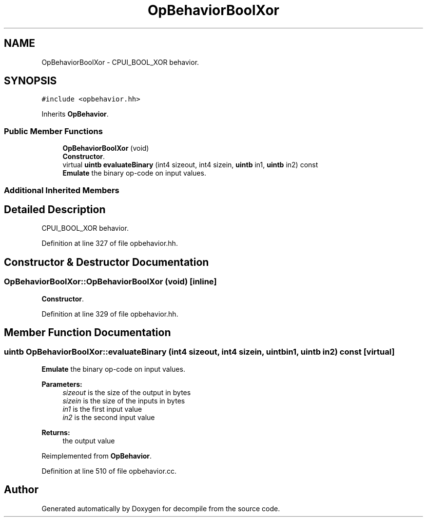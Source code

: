 .TH "OpBehaviorBoolXor" 3 "Sun Apr 14 2019" "decompile" \" -*- nroff -*-
.ad l
.nh
.SH NAME
OpBehaviorBoolXor \- CPUI_BOOL_XOR behavior\&.  

.SH SYNOPSIS
.br
.PP
.PP
\fC#include <opbehavior\&.hh>\fP
.PP
Inherits \fBOpBehavior\fP\&.
.SS "Public Member Functions"

.in +1c
.ti -1c
.RI "\fBOpBehaviorBoolXor\fP (void)"
.br
.RI "\fBConstructor\fP\&. "
.ti -1c
.RI "virtual \fBuintb\fP \fBevaluateBinary\fP (int4 sizeout, int4 sizein, \fBuintb\fP in1, \fBuintb\fP in2) const"
.br
.RI "\fBEmulate\fP the binary op-code on input values\&. "
.in -1c
.SS "Additional Inherited Members"
.SH "Detailed Description"
.PP 
CPUI_BOOL_XOR behavior\&. 
.PP
Definition at line 327 of file opbehavior\&.hh\&.
.SH "Constructor & Destructor Documentation"
.PP 
.SS "OpBehaviorBoolXor::OpBehaviorBoolXor (void)\fC [inline]\fP"

.PP
\fBConstructor\fP\&. 
.PP
Definition at line 329 of file opbehavior\&.hh\&.
.SH "Member Function Documentation"
.PP 
.SS "\fBuintb\fP OpBehaviorBoolXor::evaluateBinary (int4 sizeout, int4 sizein, \fBuintb\fP in1, \fBuintb\fP in2) const\fC [virtual]\fP"

.PP
\fBEmulate\fP the binary op-code on input values\&. 
.PP
\fBParameters:\fP
.RS 4
\fIsizeout\fP is the size of the output in bytes 
.br
\fIsizein\fP is the size of the inputs in bytes 
.br
\fIin1\fP is the first input value 
.br
\fIin2\fP is the second input value 
.RE
.PP
\fBReturns:\fP
.RS 4
the output value 
.RE
.PP

.PP
Reimplemented from \fBOpBehavior\fP\&.
.PP
Definition at line 510 of file opbehavior\&.cc\&.

.SH "Author"
.PP 
Generated automatically by Doxygen for decompile from the source code\&.
